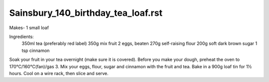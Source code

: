 -----------------------------------
Sainsbury_140_birthday_tea_loaf.rst
-----------------------------------

Makes- 1 small loaf

Ingredients:
  350ml tea (preferably red label)
  350g mix fruit
  2 eggs, beaten
  270g self-raising flour
  200g soft dark brown sugar
  1 tsp cinnamon

Soak your fruit in your tea overnight (make sure it is covered).
Before you make your dough, preheat the oven to 170°C/160°C(fan)/gas 3.
Mix your eggs, flour, sugar and cinnamon with the fruit and tea.
Bake in a 900g loaf tin for 1½ hours.
Cool on a wire rack, then slice and serve.

